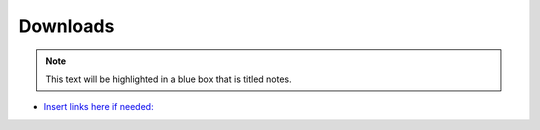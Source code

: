 Downloads
!!!!!!!!!

.. note::

   This text will be highlighted in a blue box that is titled notes.


- `Insert links here if needed: <https://www.mayoclinic.org/>`_
